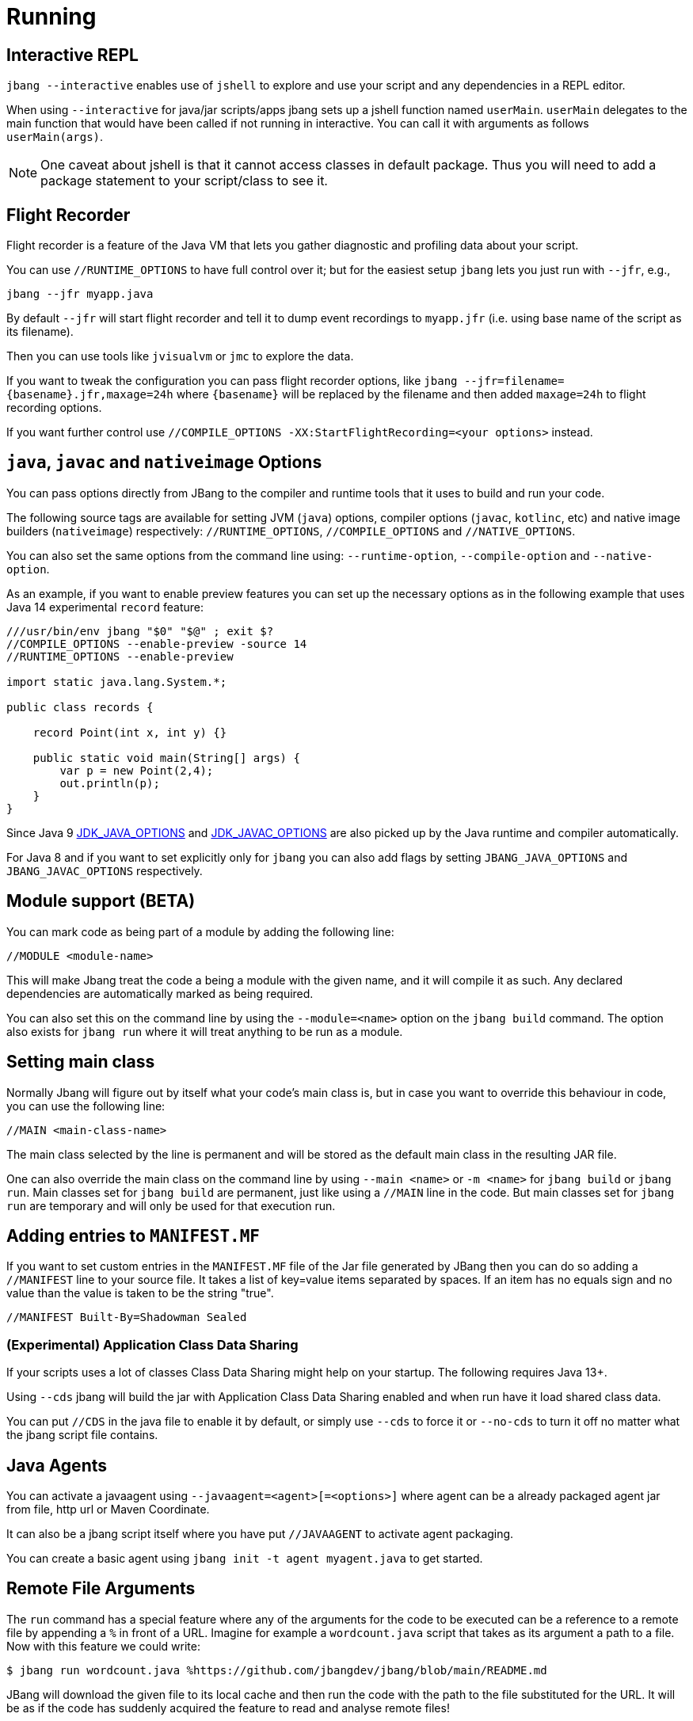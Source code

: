 = Running
:idprefix:
:idseparator: -
ifndef::env-github[]
:icons: font
endif::[]
ifdef::env-github[]
:caution-caption: :fire:
:important-caption: :exclamation:
:note-caption: :paperclip:
:tip-caption: :bulb:
:warning-caption: :warning:
endif::[]

== Interactive REPL

`jbang --interactive` enables use of `jshell` to explore and use your script and any dependencies in a REPL editor.

When using `--interactive` for java/jar scripts/apps jbang sets up a jshell function named `userMain`. `userMain` delegates to
the main function that would have been called if not running in interactive. You can call it with arguments as follows `userMain(args)`.

NOTE: One caveat about jshell is that it cannot access classes in default package. Thus you will need to add a package statement
to your script/class to see it.

== Flight Recorder

Flight recorder is a feature of the Java VM that lets you gather diagnostic and profiling data about your script.

You can use `//RUNTIME_OPTIONS` to have full control over it; but for the easiest setup `jbang` lets you just run with `--jfr`, e.g.,

  jbang --jfr myapp.java

By default `--jfr` will start flight recorder and tell it to dump event recordings to `myapp.jfr` (i.e. using base name of the script as its filename).

Then you can use tools like `jvisualvm` or `jmc` to explore the data.

If you want to tweak the configuration you can pass flight recorder options, like `jbang --jfr=filename=\{basename}.jfr,maxage=24h` where `\{basename}` will be replaced
by the filename and then added `maxage=24h` to flight recording options.

If you want further control use `//COMPILE_OPTIONS -XX:StartFlightRecording=<your options>` instead.

== `java`, `javac` and `nativeimage` Options

You can pass options directly from JBang to the compiler and runtime tools that it uses to build and run your code.

The following source tags are available for setting JVM (`java`) options, compiler options (`javac`, `kotlinc`, etc) and native image builders (`nativeimage`) respectively: `//RUNTIME_OPTIONS`, `//COMPILE_OPTIONS` and `//NATIVE_OPTIONS`.

You can also set the same options from the command line using: `--runtime-option`, `--compile-option` and `--native-option`.

As an example, if you want to enable preview features you can set up the necessary options as in the following example that uses Java 14 experimental `record` feature:

[source, java]
----
///usr/bin/env jbang "$0" "$@" ; exit $?
//COMPILE_OPTIONS --enable-preview -source 14
//RUNTIME_OPTIONS --enable-preview

import static java.lang.System.*;

public class records {

    record Point(int x, int y) {}

    public static void main(String[] args) {
        var p = new Point(2,4);
        out.println(p);
    }
}
----

Since Java 9 https://docs.oracle.com/javase/9/tools/java.htm#GUID-3B1CE181-CD30-4178-9602-230B800D4FAE__USINGTHEJDK_JAVA_OPTIONSLAUNCHERENV-F3C0E3BA[JDK_JAVA_OPTIONS] and https://docs.oracle.com/javase/9/tools/javac.htm#GUID-AEEC9F07-CB49-4E96-8BC7-BCC2C7F725C9\_\_USINGJDK_JAVAC_OPTIONSENVIRONMENTVA-F3C76845[JDK_JAVAC_OPTIONS] are also picked up by the Java runtime and compiler automatically.

For Java 8 and if you want to set explicitly only for `jbang` you can also add flags by setting `JBANG_JAVA_OPTIONS` and `JBANG_JAVAC_OPTIONS` respectively.


== Module support (BETA)

You can mark code as being part of a module by adding the following line:

[source, java]
----
//MODULE <module-name>
----

This will make Jbang treat the code a being a module with the given name, and it will compile it as such.
Any declared dependencies are automatically marked as being required.

You can also set this on the command line by using the `--module=<name>` option on the `jbang build` command.
The option also exists for `jbang run` where it will treat anything to be run as a module.

== Setting main class

Normally Jbang will figure out by itself what your code's main class is, but in case you want to override
this behaviour in code, you can use the following line:

[source, java]
----
//MAIN <main-class-name>
----

The main class selected by the line is permanent and will be stored as the default main class in the
resulting JAR file.

One can also override the main class on the command line by using `--main <name>` or `-m <name>`
for `jbang build` or `jbang run`. Main classes set for `jbang build` are permanent, just like
using a `//MAIN` line in the code. But main classes set for `jbang run` are temporary and will
only be used for that execution run.

== Adding entries to `MANIFEST.MF`

If you want to set custom entries in the `MANIFEST.MF` file of the Jar file generated by JBang then you can
do so adding a `//MANIFEST` line to your source file. It takes a list of key=value items separated by spaces.
If an item has no equals sign and no value than the value is taken to be the string "true".

[source, java]
----
//MANIFEST Built-By=Shadowman Sealed
----


=== (Experimental) Application Class Data Sharing

If your scripts uses a lot of classes Class Data Sharing might help on your startup. The following requires Java 13+.

Using `--cds` jbang will build the jar with Application Class Data Sharing enabled and when run have it load shared class data.

You can put `//CDS` in the java file to enable it by default, or simply use `--cds` to force it or `--no-cds` to turn it off no matter what the jbang script file contains.

== Java Agents

You can activate a javaagent using `--javaagent=<agent>[=<options>]` where agent can be a already packaged agent jar from file, http url or Maven Coordinate.

It can also be a jbang script itself where you have put `//JAVAAGENT` to activate agent packaging.

You can create a basic agent using `jbang init -t agent myagent.java` to get started.

== Remote File Arguments

The `run` command has a special feature where any of the arguments for the code to be
executed can be a reference to a remote file by appending a `%` in front  of a URL.
Imagine for example a `wordcount.java` script that takes as its argument a path
to a file. Now with this feature we could write:

```
$ jbang run wordcount.java %https://github.com/jbangdev/jbang/blob/main/README.md
```

JBang will download the given file to its local cache and then run the code with the path
to the file substituted for the URL. It will be as if the code has suddenly acquired the
feature to read and analyse remote files!

There is an alternative syntax in case the substitution needs to be part of an existing
text, for example when it has to be part of a flag passed to an application:

```
$ jbang run analyse.java --file=%{https://github.com/jbangdev/jbang/blob/main/README.md}
```

In this case wrap the URL with braces to explicitly mark the beginning and end.

=== Remote-File for --javaagent

The remote-file syntax is also available for the `--javaagent` option for the `run`
command, for example:

```
$ jbang —javaagent=byteman@maxandersen=script:%{https://xam.dk/myscript.btm myapp.java}
```

As you can see it's necessary here to use the syntax with the braces because it's part
of larger string of text.

=== Escaping Remote-File Arguments

If, for some reason, you really need to be able to pass the text `%http://some.url` to
an application without JBang downloading the file and turning it into a file path for you,
then you simply add an extra `%` to the beginning. That will tell JBang to ignore what
follows and just treat it as an ordinary string of text. For example:

```
$ jbang run wordcount.java %%https://github.com/jbangdev/jbang/blob/main/README.md
```

Would simply pass `%https://github.com/jbangdev/jbang/blob/main/README.md` to the script.
